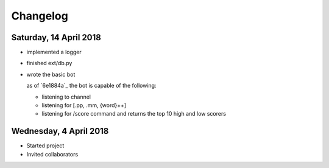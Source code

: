 #########
Changelog
#########

Saturday, 14 April 2018
=======================
- implemented a logger

- finished ext/db.py

- wrote the basic bot
  
  as of `6e1884a`_ the bot is capable of the following:

  - listening to channel
  - listening for [.pp, .mm, {word}++]
  - listening for /score command and returns the top 10 high and low scorers

Wednesday, 4 April 2018
=======================
- Started project
- Invited collaborators